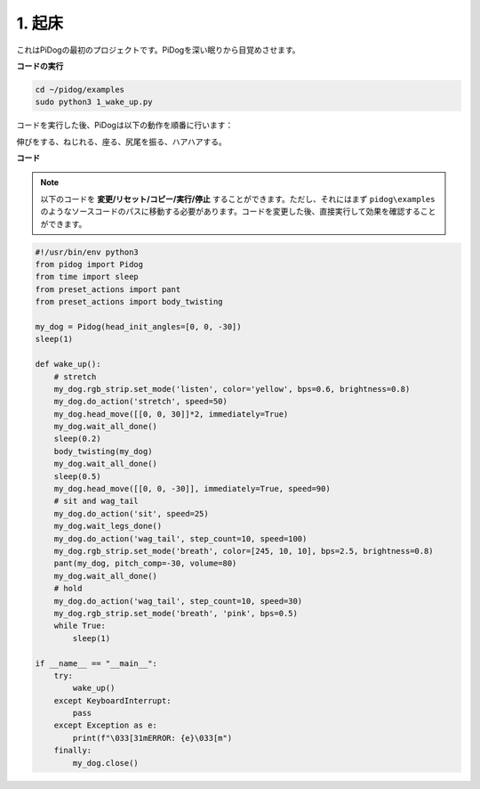 .. _py_wake_up:

1. 起床
===============

これはPiDogの最初のプロジェクトです。PiDogを深い眠りから目覚めさせます。

.. image:: img/py_wakeup.gif


**コードの実行**

.. raw:: html

    <run></run>

.. code-block::

    cd ~/pidog/examples
    sudo python3 1_wake_up.py

コードを実行した後、PiDogは以下の動作を順番に行います：

伸びをする、ねじれる、座る、尻尾を振る、ハアハアする。

**コード**

.. note::
    以下のコードを **変更/リセット/コピー/実行/停止** することができます。ただし、それにはまず ``pidog\examples`` のようなソースコードのパスに移動する必要があります。コードを変更した後、直接実行して効果を確認することができます。

.. raw:: html

    <run></run>

.. code-block:: python

    #!/usr/bin/env python3
    from pidog import Pidog
    from time import sleep
    from preset_actions import pant
    from preset_actions import body_twisting

    my_dog = Pidog(head_init_angles=[0, 0, -30])
    sleep(1)

    def wake_up():
        # stretch
        my_dog.rgb_strip.set_mode('listen', color='yellow', bps=0.6, brightness=0.8)
        my_dog.do_action('stretch', speed=50)
        my_dog.head_move([[0, 0, 30]]*2, immediately=True)
        my_dog.wait_all_done()
        sleep(0.2)
        body_twisting(my_dog)
        my_dog.wait_all_done()
        sleep(0.5)
        my_dog.head_move([[0, 0, -30]], immediately=True, speed=90)
        # sit and wag_tail
        my_dog.do_action('sit', speed=25)
        my_dog.wait_legs_done()
        my_dog.do_action('wag_tail', step_count=10, speed=100)
        my_dog.rgb_strip.set_mode('breath', color=[245, 10, 10], bps=2.5, brightness=0.8)
        pant(my_dog, pitch_comp=-30, volume=80)
        my_dog.wait_all_done()
        # hold
        my_dog.do_action('wag_tail', step_count=10, speed=30)
        my_dog.rgb_strip.set_mode('breath', 'pink', bps=0.5)
        while True:
            sleep(1)

    if __name__ == "__main__":
        try:
            wake_up()
        except KeyboardInterrupt:
            pass
        except Exception as e:
            print(f"\033[31mERROR: {e}\033[m")
        finally:
            my_dog.close()
